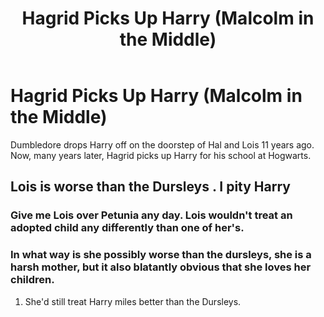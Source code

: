 #+TITLE: Hagrid Picks Up Harry (Malcolm in the Middle)

* Hagrid Picks Up Harry (Malcolm in the Middle)
:PROPERTIES:
:Author: Icanceli
:Score: 4
:DateUnix: 1569520864.0
:DateShort: 2019-Sep-26
:FlairText: Prompt
:END:
Dumbledore drops Harry off on the doorstep of Hal and Lois 11 years ago. Now, many years later, Hagrid picks up Harry for his school at Hogwarts.


** Lois is worse than the Dursleys . I pity Harry
:PROPERTIES:
:Author: Bleepbloopbotz2
:Score: 2
:DateUnix: 1569521342.0
:DateShort: 2019-Sep-26
:END:

*** Give me Lois over Petunia any day. Lois wouldn't treat an adopted child any differently than one of her's.
:PROPERTIES:
:Author: AevnNoram
:Score: 14
:DateUnix: 1569527603.0
:DateShort: 2019-Sep-26
:END:


*** In what way is she possibly worse than the dursleys, she is a harsh mother, but it also blatantly obvious that she loves her children.
:PROPERTIES:
:Author: aforest4688
:Score: 11
:DateUnix: 1569535535.0
:DateShort: 2019-Sep-27
:END:

**** She'd still treat Harry miles better than the Dursleys.
:PROPERTIES:
:Score: 3
:DateUnix: 1569557153.0
:DateShort: 2019-Sep-27
:END:
